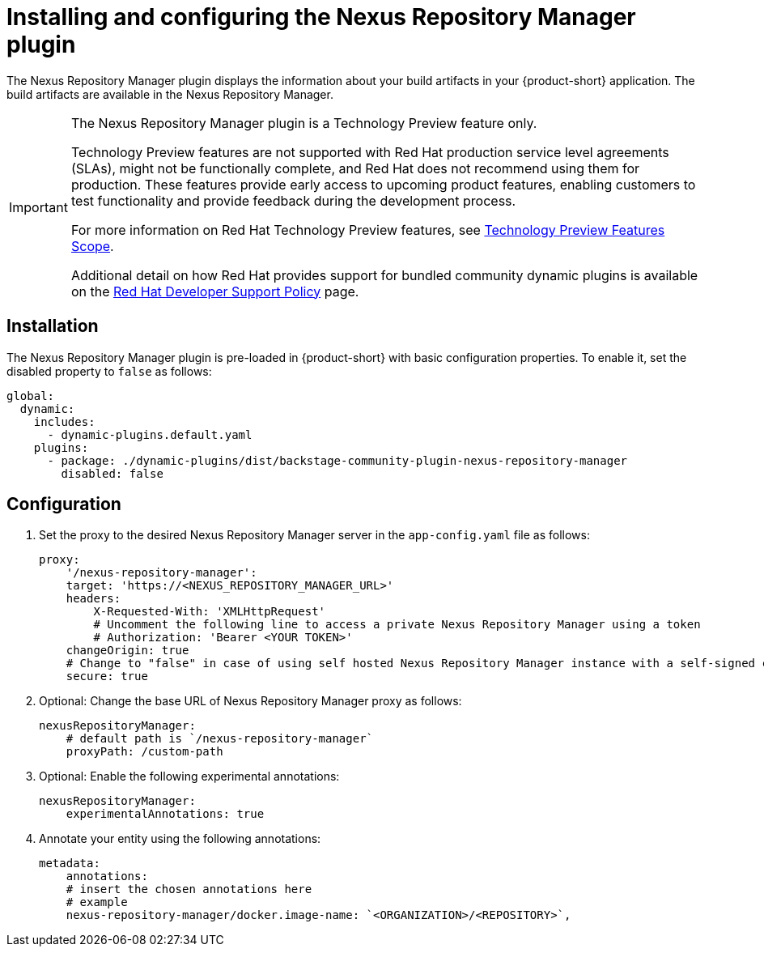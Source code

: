 [id="installing-configuring-nexus-plugin"]
= Installing and configuring the Nexus Repository Manager plugin

The Nexus Repository Manager plugin displays the information about your build artifacts in your {product-short} application. The build artifacts are available in the Nexus Repository Manager.

[IMPORTANT]
====
The Nexus Repository Manager plugin is a Technology Preview feature only.

Technology Preview features are not supported with Red Hat production service level agreements (SLAs), might not be functionally complete, and Red Hat does not recommend using them for production. These features provide early access to upcoming product features, enabling customers to test functionality and provide feedback during the development process.

For more information on Red Hat Technology Preview features, see https://access.redhat.com/support/offerings/techpreview/[Technology Preview Features Scope].

Additional detail on how Red Hat provides support for bundled community dynamic plugins is available on the https://access.redhat.com/policy/developerhub-support-policy[Red Hat Developer Support Policy] page.
====

== Installation
The Nexus Repository Manager plugin is pre-loaded in {product-short} with basic configuration properties. To enable it, set the disabled property to `false` as follows:

[source,yaml]
----
global:
  dynamic:
    includes:
      - dynamic-plugins.default.yaml
    plugins:
      - package: ./dynamic-plugins/dist/backstage-community-plugin-nexus-repository-manager
        disabled: false
----

== Configuration
. Set the proxy to the desired Nexus Repository Manager server in the `app-config.yaml` file as follows:
+
[source,yaml]
----
proxy:
    '/nexus-repository-manager':
    target: 'https://<NEXUS_REPOSITORY_MANAGER_URL>'
    headers:
        X-Requested-With: 'XMLHttpRequest'
        # Uncomment the following line to access a private Nexus Repository Manager using a token
        # Authorization: 'Bearer <YOUR TOKEN>'
    changeOrigin: true
    # Change to "false" in case of using self hosted Nexus Repository Manager instance with a self-signed certificate
    secure: true
----

. Optional: Change the base URL of Nexus Repository Manager proxy as follows:
+
[source,yaml]
----
nexusRepositoryManager:
    # default path is `/nexus-repository-manager`
    proxyPath: /custom-path
----

. Optional: Enable the following experimental annotations:
+
[source,yaml]
----
nexusRepositoryManager:
    experimentalAnnotations: true
----

. Annotate your entity using the following annotations:
+
[source,yaml]
----
metadata:
    annotations:
    # insert the chosen annotations here
    # example
    nexus-repository-manager/docker.image-name: `<ORGANIZATION>/<REPOSITORY>`,
----

//Cannot xref across titles. Convert xref to a link.
//For additional information about installing and configuring dynamic plugins, see the xref:rhdh-installing-dynamic-plugins[] section.